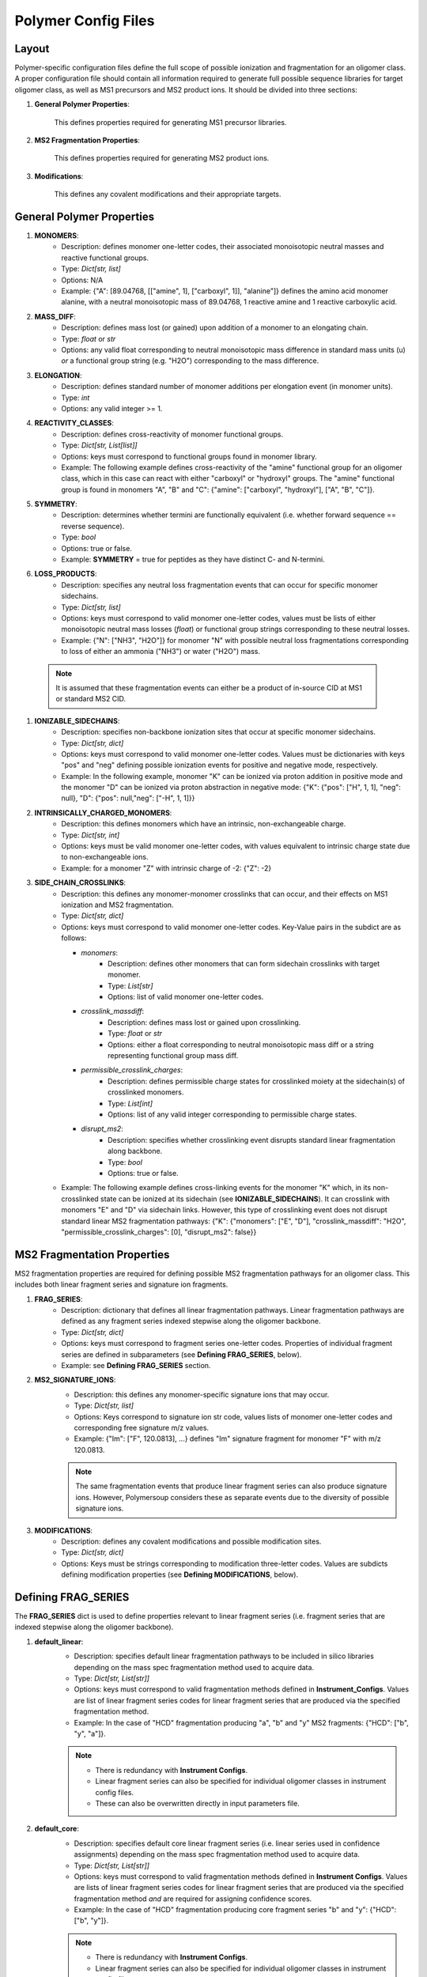 Polymer Config Files 
####################

.. image:: img/typical_polymersoup_execution.png
    :width: 600
    :align: center

Layout
======

Polymer-specific configuration files define the full scope of possible ionization and fragmentation for an oligomer class.
A proper configuration file should contain all information required to generate full possible sequence libraries for target oligomer class, as well as MS1 precursors and MS2 product ions.
It should be divided into three sections:

#. **General Polymer Properties**:

    This defines properties required for generating MS1 precursor libraries.

#. **MS2 Fragmentation Properties**:

    This defines properties required for generating MS2 product ions.

#. **Modifications**:

    This defines any covalent modifications and their appropriate targets.

General Polymer Properties
==========================

#. **MONOMERS**:
    * Description: defines monomer one-letter codes, their associated monoisotopic neutral masses and reactive functional groups.
    * Type: `Dict[str, list]`
    * Options: N/A
    * Example: {"A": [89.04768, [["amine", 1], ["carboxyl", 1]], "alanine"]} defines the amino acid monomer alanine, with a neutral monoisotopic mass of 89.04768, 1 reactive amine and 1 reactive carboxylic acid.

#. **MASS_DIFF**:
    * Description: defines mass lost (or gained) upon addition of a monomer to an elongating chain.
    * Type: `float` or `str`
    * Options: any valid float corresponding to neutral monoisotopic mass difference in standard mass units (u) *or* a functional group string (e.g. "H2O") corresponding to the mass difference.

#. **ELONGATION**:
    * Description: defines standard number of monomer additions per elongation event (in monomer units).
    * Type: `int`
    * Options: any valid integer >= 1.

#. **REACTIVITY_CLASSES**:
    * Description: defines cross-reactivity of monomer functional groups.
    * Type: `Dict[str, List[list]]`
    * Options: keys must correspond to functional groups found in monomer library.
    * Example: The following example defines cross-reactivity of the "amine" functional group for an oligomer class, which in this case can react with either "carboxyl" or "hydroxyl" groups. The "amine" functional group is found in monomers "A", "B" and "C": {"amine": ["carboxyl", "hydroxyl"], ["A", "B", "C"]}.

#. **SYMMETRY**:
    * Description: determines whether termini are functionally equivalent (i.e. whether forward sequence == reverse sequence).
    * Type: `bool`
    * Options: true or false.
    * Example: **SYMMETRY** = true for peptides as they have distinct C- and N-termini.
#. **LOSS_PRODUCTS**:
    * Description: specifies any neutral loss fragmentation events that can occur for specific monomer sidechains.
    * Type: `Dict[str, list]`
    * Options: keys must correspond to valid monomer one-letter codes, values must be lists of either monoisotopic neutral mass losses (`float`) or functional group strings corresponding to these neutral losses.
    * Example: {"N": ["NH3", "H2O"]} for monomer "N" with possible neutral loss fragmentations corresponding to loss of either an ammonia ("NH3") or water ("H2O") mass.

  .. note::
    It is assumed that these fragmentation events can either be a product of in-source CID at MS1 or standard MS2 CID.


#. **IONIZABLE_SIDECHAINS**:
    * Description: specifies non-backbone ionization sites that occur at specific monomer sidechains.
    * Type: `Dict[str, dict]`
    * Options: keys must correspond to valid monomer one-letter codes. Values must be dictionaries with keys "pos" and "neg" defining possible ionization events for positive and negative mode, respectively.
    * Example: In the following example, monomer "K" can be ionized via proton addition in positive mode and the monomer "D" can be ionized via proton abstraction in negative mode: {"K": {"pos": ["H", 1, 1], "neg": null}, "D": {"pos": null,"neg": ["-H", 1, 1]}}

#. **INTRINSICALLY_CHARGED_MONOMERS**:
    * Description: this defines monomers which have an intrinsic, non-exchangeable charge.
    * Type: `Dict[str, int]`
    * Options: keys must be valid monomer one-letter codes, with values equivalent to intrinsic charge state due to non-exchangeable ions.
    * Example: for a monomer "Z" with intrinsic charge of -2: {"Z": -2}

#. **SIDE_CHAIN_CROSSLINKS**:
    * Description: this defines any monomer-monomer crosslinks that can occur, and their effects on MS1 ionization and MS2 fragmentation.
    * Type: `Dict[str, dict]`
    * Options: keys must correspond to valid monomer one-letter codes. Key-Value pairs in the subdict are as follows:

      * *monomers*:
           * Description: defines other monomers that can form sidechain crosslinks with target monomer.
           * Type: `List[str]`
           * Options: list of valid monomer one-letter codes.

      * *crosslink_massdiff*:
           * Description: defines mass lost or gained upon crosslinking.
           * Type: `float` or `str`
           * Options: either a float corresponding to neutral monoisotopic mass diff or a string representing functional group mass diff.

      * *permissible_crosslink_charges*:
           * Description: defines permissible charge states for crosslinked moiety at the sidechain(s) of crosslinked monomers.
           * Type: `List[int]`
           * Options: list of any valid integer corresponding to permissible charge states.

      * *disrupt_ms2*:
           * Description: specifies whether crosslinking event disrupts standard linear fragmentation along backbone.
           * Type: `bool`
           * Options: true or false.

    * Example: The following example defines cross-linking events for the monomer "K" which, in its non-crosslinked state can be ionized at its sidechain (see **IONIZABLE_SIDECHAINS**). It can crosslink with monomers "E" and "D" via sidechain links. However, this type of crosslinking event does not disrupt standard linear MS2 fragmentation pathways: {"K": {"monomers": ["E", "D"], "crosslink_massdiff": "H2O", "permissible_crosslink_charges": [0], "disrupt_ms2": false}}

MS2 Fragmentation Properties
============================

MS2 fragmentation properties are required for defining possible MS2 fragmentation pathways for an oligomer class.
This includes both linear fragment series and signature ion fragments.

#. **FRAG_SERIES**:
    * Description: dictionary that defines all linear fragmentation pathways. Linear fragmentation pathways are defined as any fragment series indexed stepwise along the oligomer backbone.
    * Type: `Dict[str, dict]`
    * Options: keys must correspond to fragment series one-letter codes. Properties of individual fragment series are defined in subparameters (see **Defining FRAG_SERIES**, below).
    * Example: see **Defining  FRAG_SERIES** section.
#. **MS2_SIGNATURE_IONS**:
    * Description: this defines any monomer-specific signature ions that may occur. 
    * Type: `Dict[str, list]`
    * Options: Keys correspond to signature ion str code, values lists of monomer one-letter codes and corresponding free signature m/z values.
    * Example: {"Im": ["F", 120.0813], ...} defines "Im" signature fragment for monomer "F" with m/z 120.0813.
    
    .. note::
        The same fragmentation events that produce linear fragment series can also produce signature ions.
        However, Polymersoup considers these as separate events due to the diversity of possible signature ions.

#. **MODIFICATIONS**:
    * Description: defines any covalent modifications and possible modification sites.
    * Type: `Dict[str, dict]`
    * Options: Keys must be strings corresponding to modification three-letter codes. Values are subdicts defining modification properties (see **Defining MODIFICATIONS**, below).

Defining FRAG_SERIES
====================

The **FRAG_SERIES** dict is used to define properties relevant to linear fragment series (i.e. fragment series that are indexed stepwise along the oligomer backbone).

#. **default_linear**:
    * Description: specifies default linear fragmentation pathways to be included in silico libraries depending on the mass spec fragmentation method used to acquire data.
    * Type: `Dict[str, List[str]]`
    * Options: keys must correspond to valid fragmentation methods defined in **Instrument_Configs**. Values are list of linear fragment series codes for linear fragment series that are produced via the specified fragmentation method.
    * Example: In the case of "HCD" fragmentation producing "a", "b" and "y" MS2 fragments: {"HCD": ["b", "y", "a"]}.

    .. note::
        * There is redundancy with **Instrument Configs**.
        * Linear fragment series can also be specified for individual oligomer classes in instrument config files.
        * These can also be overwritten directly in input parameters file.

#. **default_core**:
    * Description: specifies default core linear fragment series (i.e. linear series used in confidence assignments) depending on the mass spec fragmentation method used to acquire data.
    * Type: `Dict[str, List[str]]`
    * Options: keys must correspond to valid fragmentation methods defined in **Instrument Configs**. Values are lists of linear fragment series codes for linear fragment series that are produced via the specified fragmentation method *and* are required for assigning confidence scores.
    * Example: In the case of "HCD" fragmentation producing core fragment series "b" and "y": {"HCD": ["b", "y"]}.
    
    .. note::
        * There is redundancy with **Instrument Configs**.
        * Linear fragment series can also be specified for individual oligomer classes in instrument config files.
        * These can also be overwritten directly in input parameters file.

#. **terminus**:
    * Description: specifies "home" terminus from which linear fragment series is indexed.
    * Type: `int`
    * Options: either 0 or -1 for fragment series indexed from terminus 0 and -1, respectively.

    .. note::
        For oligomer classes with **symmetry** == False, terminus is irrelevant.

#. **mass_diff**:
    * Description: specifies *neutral* mass difference between a fragment and its corresponding intact neutral sequence slice.
    * Type: `str` or `float`
    * Options: valid float corresponding to mass difference in mass units (u) or functional group string representing a neutral monoisotopic mass corresponding to mass (e.g. "OH", "H2O").

#. **fragmentation_unit**:
    * Description: specifies increment of fragment indices when producing linear fragment series.
    * Type: `Dict[str, [int or str]`
    * Options: must be a key for "pos", "neg" defining fragmentation unit in positive and negative mode, respectively. Values must either be ints >= 0 or strings representing int value (most commonly "ELONGATION_UNIT" if **fragmentation_unit** == **ELONGATION_UNIT**).
    * Example: **fragmentation_unit** will equal 1 or **ELONGATION_UNIT** for the majority of oligomer classes. A possible exceptions to this would be for alternating copolymers with alternating backbone links:

#. **start**:
    * Description: start position of fragment series relative to **terminus**.
    * Type: `int`
    * Options any valid integer >= 0.
    * Example: 0 for a fragment series that begins immediately at **terminus**, 1, 2, 3 for fragment series that begins 1, 2 or 3 indices away from **terminus**.

#. **end**:
    * Description: end position of fragment series relative to other terminus (i.e. terminus 0 and -1 for **terminus** == 1 and **terminus** == 0, respectively).
    * Type: `int`
    * Options: any valid integer >= 0. 
    * Example: 0 for a fragment series that terminates at final index on backbone, 1, 2, 3 for fragment series that terminates 1, 2 or 3 indexes away from final index on backbone.

#. **intrinsic_charge**:
    * Description: defines any *non-exchangeable* ions associated with fragments of a particular series.
    * Type: `Dict[str, int]`
    * Options: keys must be "pos" and "neg" for positive and negative mode, respectively. Values must be integers representing intrinsic charge value.
    * Example: {"pos": 1, "neg": null} for a fragment series with intrinsic charge of 1 in positive mode but no intrinsic charge in negative mode.

    .. note::
        Do not confuse this with **intrinsic_adduct**. By definition MS2 fragment series are charged by default. However, this can be a result of either *non-exchangeable* or *exchangeable* ions. **intrinsic_charge** defines charge state due to *non-exchangeable* ions.

    .. note::
        **NOT_REQUIRED**. This property does not need to be defined if **intrinsic_adduct** is defined. However, at least one of these properties must be defined to account for fragment charge.

#. **intrinsic_adduct**:
    * Description: defines any *exchangeable* ions associated with fragments of a particular series.
    * Type: `Dict[str, str]`
    * Options: keys must be "pos" and "neg" for positive and negative mode, respectively. Values must correspond to strings representing adducts stored in **Global Chemical Constants**.
    * Example: {"pos": "H", "neg": "-H"} for a fragment series that is intrinsically protonated in positve mode but deprotonated in negative mode.
    
    .. note::
        This property should only be used to define *exchangeable ions* (i.e. ions that can be swapped for extrinsic ions in sample matrix). Do not confuse with *non-exchangeable ions_, which are defined in  **intrinsic_charge**.

#. **exceptions**:
    * Descriptions: for oligomer classes with mixed backbones (i.e. more than one backbone bond type that can be fragmented at MS2), fragmentation properties may differ depending on what type of bond is being fragmented at a particular index.
    * Type: `Dict[str, dict]`
    * Options: keys must be "pos" and "neg" to define exceptions to standard fragmentation rules in positive and negative mode, respectively. Values define exceptions to any combination of previously described MS2 fragmentation properties for linear fragment series.
    * Format: {mode (str): {func_group: {prop: {"positions": List[int], "start": int, "end": int, "exception_value: Value}}}}.

      * *mode* == either "pos" or "neg" for positive or negative mode.
      * *func_group* == functional group that causes exception to standard fragmentation pathway.
      * *prop* == the property for which the exception may apply.
      * *positions*: defines list of indexes in subsequence at which exception applies. Some fragmentation exceptions only apply when the non-standard backbone link is in a particular position in the fragment subsequence.
      * *start*: defines start position at which exception applies, relative to home terminus.
      * *end*: specifies number of indices away from end terminus at which exception no longer applies
      * *exception_value*: the substituted value to use for the property if exception applies.
    * Example: The following example is for a fragment series with exception to **mass_diff** in cases where a bond between a "hydroxyA"-containing monomer is being fragmented. The exception applies when the "hydroxyA"-containing monomer occurs at the final index of the subsequence. The exception applies from the very first index of the fragment series but ends one index away from the end terminus: {"pos": {"hydroxyA": {"mass_diff": {"positions": [-1], "start": 0, "end": 1, "exception_value": 26.98709}}}}

Instrument Configs
==================

Instrument configuration files are used to store information on mass spectrometers used routinely for experiments. These can define resolution (in terms of error tolerance for matching peaks), sensitivity (in terms of minimum intensity thresholds for detection), and fragmentation methods.

#. **error**:
    * Description: this defines the default error threshold for an instrument when matching peaks.
    * Type: `float`
    * Options: any valid float >= 0. This can correspond to relative error threshold (parts per million, ppm) or absolute error threshold (mass units, u).

#. **error_units**:
    * Descriptions: specifies units of default **error**.
    * Type: `str`
    * Options: either "ppm" or "abs" for relative and absolute error thresholding, respectively.

#. **rt_units**:
    * Description: specifies the default retention time units in mzML files. This is a vendor-specific property outside the control of Polymersoup (e.g. mzML files generated from Bruker mass specs have retention time units of seconds, while ThermoScientific mass spec units are in minutes).
    * Type: `str`
    * Options: either "min" or "sec" for seconds or minutes, respectively.

    .. note::
        If you are unsure about the retention time units in your mzML files, this is usually not specified in the raw mzML itself. Spectra in output rippers are sorted by retention time, so it should be straightforward to work out **rt_units** for your mass spec from the recorded retention times of the first and last spectra (assuming you know total acquisition time).

#. **min_ms1_max_intensity**:
    * Description: specifies default minimum peak in intensity for accepting an MS1 EIC as valid.
    * Type: `float`
    * Options: any valid float >= 0.

#. **min_ms2_max_intensity**:
    * Description: specifies default minimum peak in intensity for accepting an MS2 EIC as valid.
    * Type: `float`
    * Options: any valid float >= 0.

#. **fragmentation**:
    * Description: specifies fragmentation methods available at every stage of tandem mass spectrometry for an instrument.
    * Type: `Dict[str, List[str] or str]`
    * Options: keys must include "ms1", "ms2" and (optionally) "msn" for defining fragmentation methods at MS1, MS2 and MS3+ levels respectively.
    * Example: for a mass spec with "neutral" fragmentation (i.e. is-CID) at MS1, and "HCD" and "CID" at MS2-n: {"ms1": "neutral", "ms2": ["HCD", "CID", "neutral"], "msn": ["HCD", "CID", "neutral"]}.

#. **pre_screen_filters**:
    * Description: specifies default intensity thresholds for pre-filtering spectra before screening.
    * Type: `Dict[str, float]`
    * Options: keys:
      * *min_ms1_max_intensity*: specifies minimum intensity of base peak for MS1 spectra to be included in screening.
      * *min_ms2_max_intensity*: specifies minimum intensity of dominant ion for MS2 spectra to be included in screening.

#. **polymer_classes**:
    * Description: defines default fragmentation ionization, fragmentation and some postprocessing parameters for individual oligomer classes when using the instrument.
    * Types: `Dict[str, dict]`
    * Options: keys must be valid polymer config aliases. Values are subdicts defining default parameters for **silico_ms1**, **silico_ms2**, **extractors** and **postprocessing**.